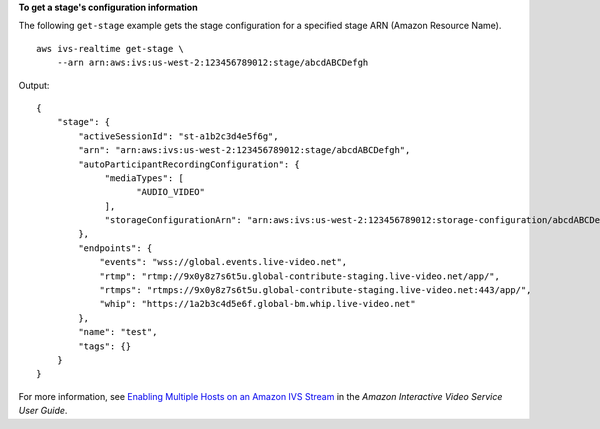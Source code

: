 **To get a stage's configuration information**

The following ``get-stage`` example gets the stage configuration for a specified stage ARN (Amazon Resource Name). ::

    aws ivs-realtime get-stage \
        --arn arn:aws:ivs:us-west-2:123456789012:stage/abcdABCDefgh

Output::

    {
        "stage": {
            "activeSessionId": "st-a1b2c3d4e5f6g",
            "arn": "arn:aws:ivs:us-west-2:123456789012:stage/abcdABCDefgh",
            "autoParticipantRecordingConfiguration": {
                 "mediaTypes": [
                       "AUDIO_VIDEO"
                 ],
                 "storageConfigurationArn": "arn:aws:ivs:us-west-2:123456789012:storage-configuration/abcdABCDefgh",
            },
            "endpoints": {
                "events": "wss://global.events.live-video.net",
                "rtmp": "rtmp://9x0y8z7s6t5u.global-contribute-staging.live-video.net/app/",
                "rtmps": "rtmps://9x0y8z7s6t5u.global-contribute-staging.live-video.net:443/app/",
                "whip": "https://1a2b3c4d5e6f.global-bm.whip.live-video.net"
            },
            "name": "test",
            "tags": {}
        }
    }

For more information, see `Enabling Multiple Hosts on an Amazon IVS Stream <https://docs.aws.amazon.com/ivs/latest/LowLatencyUserGuide/multiple-hosts.html>`__ in the *Amazon Interactive Video Service User Guide*.
